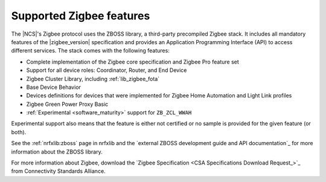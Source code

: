 .. _zigbee_ug_supported_features:

Supported Zigbee features
#########################

.. contents::
   :local:
   :depth: 2

The |NCS|'s Zigbee protocol uses the ZBOSS library, a third-party precompiled Zigbee stack.
It includes all mandatory features of the |zigbee_version| specification and provides an Application Programming Interface (API) to access different services.
The stack comes with the following features:

* Complete implementation of the Zigbee core specification and Zigbee Pro feature set
* Support for all device roles: Coordinator, Router, and End Device
* Zigbee Cluster Library, including :ref:`lib_zigbee_fota`
* Base Device Behavior
* Devices definitions for devices that were implemented for Zigbee Home Automation and Light Link profiles
* Zigbee Green Power Proxy Basic
* :ref:`Experimental <software_maturity>` support for ``ZB_ZCL_WWAH``

Experimental support also means that the feature is either not certified or no sample is provided for the given feature (or both).

See the :ref:`nrfxlib:zboss` page in nrfxlib and the `external ZBOSS development guide and API documentation`_ for more information about the ZBOSS library.

For more information about Zigbee, download the `Zigbee Specification <CSA Specifications Download Request_>`_ from Connectivity Standards Alliance.
